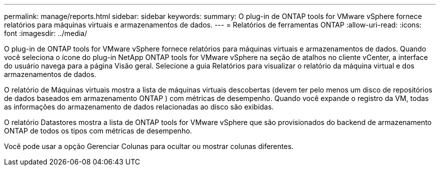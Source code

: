 ---
permalink: manage/reports.html 
sidebar: sidebar 
keywords:  
summary: O plug-in de ONTAP tools for VMware vSphere fornece relatórios para máquinas virtuais e armazenamentos de dados. 
---
= Relatórios de ferramentas ONTAP
:allow-uri-read: 
:icons: font
:imagesdir: ../media/


[role="lead"]
O plug-in de ONTAP tools for VMware vSphere fornece relatórios para máquinas virtuais e armazenamentos de dados.  Quando você seleciona o ícone do plug-in NetApp ONTAP tools for VMware vSphere na seção de atalhos no cliente vCenter, a interface do usuário navega para a página Visão geral.  Selecione a guia Relatórios para visualizar o relatório da máquina virtual e dos armazenamentos de dados.

O relatório de Máquinas virtuais mostra a lista de máquinas virtuais descobertas (devem ter pelo menos um disco de repositórios de dados baseados em armazenamento ONTAP ) com métricas de desempenho.  Quando você expande o registro da VM, todas as informações do armazenamento de dados relacionadas ao disco são exibidas.

O relatório Datastores mostra a lista de ONTAP tools for VMware vSphere que são provisionados do backend de armazenamento ONTAP de todos os tipos com métricas de desempenho.

Você pode usar a opção Gerenciar Colunas para ocultar ou mostrar colunas diferentes.
